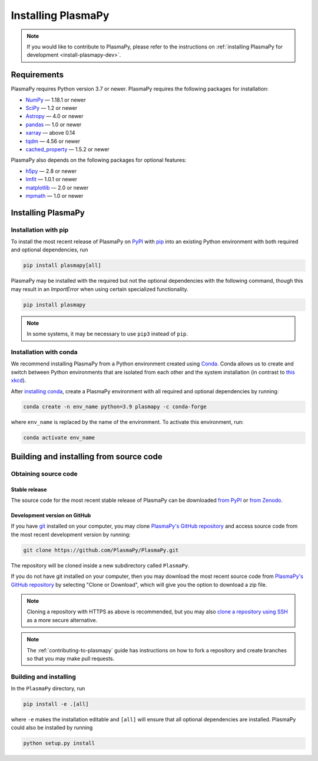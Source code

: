 .. _plasmapy-install:

*******************
Installing PlasmaPy
*******************

.. note::

   If you would like to contribute to PlasmaPy, please refer to the
   instructions on :ref:`installing PlasmaPy for development
   <install-plasmapy-dev>`.

.. _install-requirements:

Requirements
============

PlasmaPy requires Python version 3.7 or newer.
PlasmaPy requires the following packages for installation:

- `NumPy <https://www.numpy.org/>`_ — 1.18.1 or newer
- `SciPy <https://www.scipy.org/>`_ — 1.2 or newer
- `Astropy <https://www.astropy.org/>`_ — 4.0 or newer
- `pandas <https://pandas.pydata.org/>`_ — 1.0 or newer
- `xarray <http://xarray.pydata.org>`_ — above 0.14
- `tqdm <https://tqdm.github.io/>`_ — 4.56 or newer
- `cached_property <https://pypi.org/project/cached-property/>`_ — 1.5.2 or newer

PlasmaPy also depends on the following packages for optional features:

- `h5py <https://www.h5py.org/>`_ — 2.8 or newer
- `lmfit <https://lmfit.github.io/lmfit-py/>`_ — 1.0.1 or newer
- `matplotlib <https://matplotlib.org/>`_ — 2.0 or newer
- `mpmath <https:htt//mpmath.org/>`_ — 1.0 or newer

.. _install-process:

Installing PlasmaPy
===================


.. _install-pip:

Installation with pip
---------------------

To install the most recent release of PlasmaPy on `PyPI`_
with `pip <https://pip.pypa.io/en/stable/>`_ into an existing Python environment
with both required and optional dependencies, run

.. code:: bash

   pip install plasmapy[all]

PlasmaPy may be installed with the required but not the optional dependencies
with the following command, though this may result in an `ImportError` when
using certain specialized functionality.

.. code:: bash

   pip install plasmapy

.. _install-conda:

.. note::

   In some systems, it may be necessary to use ``pip3`` instead of ``pip``.

Installation with conda
-----------------------

We recommend installing PlasmaPy from a Python environment
created using `Conda`_.  Conda allows us to
create and switch between Python environments that are isolated from
each other and the system installation (in contrast to `this xkcd
<https://xkcd.com/1987/>`_).

After `installing conda <https://conda.io/docs/user-guide/install/>`_,
create a PlasmaPy environment with all required and optional dependencies
by running:

.. code:: bash

    conda create -n env_name python=3.9 plasmapy -c conda-forge

where ``env_name`` is replaced by the name of the environment.
To activate this environment, run:

.. code:: bash

   conda activate env_name

Building and installing from source code
========================================

Obtaining source code
---------------------

Stable release
^^^^^^^^^^^^^^

The source code for the most recent stable release of PlasmaPy can be
downloaded `from PyPI`_ or `from Zenodo`_.

Development version on GitHub
^^^^^^^^^^^^^^^^^^^^^^^^^^^^^

If you have `git`_ installed on your computer, you may clone
`PlasmaPy's GitHub repository`_ and access source code
from the most recent development version by running:

.. code:: bash

   git clone https://github.com/PlasmaPy/PlasmaPy.git

The repository will be cloned inside a new subdirectory called ``PlasmaPy``.

If you do not have git installed on your computer, then you may download
the most recent source code from `PlasmaPy's GitHub repository`_ by
selecting "Clone or Download", which will give you the option to
download a zip file.

.. note::

   Cloning a repository with HTTPS as above is recommended, but you may
   also `clone a repository using SSH`_ as a more secure alternative.

.. note::

   The :ref:`contributing-to-plasmapy` guide has instructions on how to
   fork a repository and create branches so that you may make pull requests.

Building and installing
-----------------------

In the ``PlasmaPy`` directory, run

.. code:: bash

   pip install -e .[all]

where ``-e`` makes the installation editable and ``[all]`` will ensure that
all optional dependencies are installed.  PlasmaPy could also be installed
by running

.. code:: bash

   python setup.py install

.. _git: https://git-scm.com/
.. _PlasmaPy's GitHub repository: https://github.com/PlasmaPy/PlasmaPy
.. _Conda: https://conda.io/docs/
.. _PyPI: https://pypi.org/
.. _from PyPI: https://pypi.org/project/plasmapy/
.. _from Zenodo: https://doi.org/10.5281/zenodo.1436011
.. _clone a repository using SSH: https://help.github.com/en/github/using-git/which-remote-url-should-i-use#cloning-with-ssh-urls
